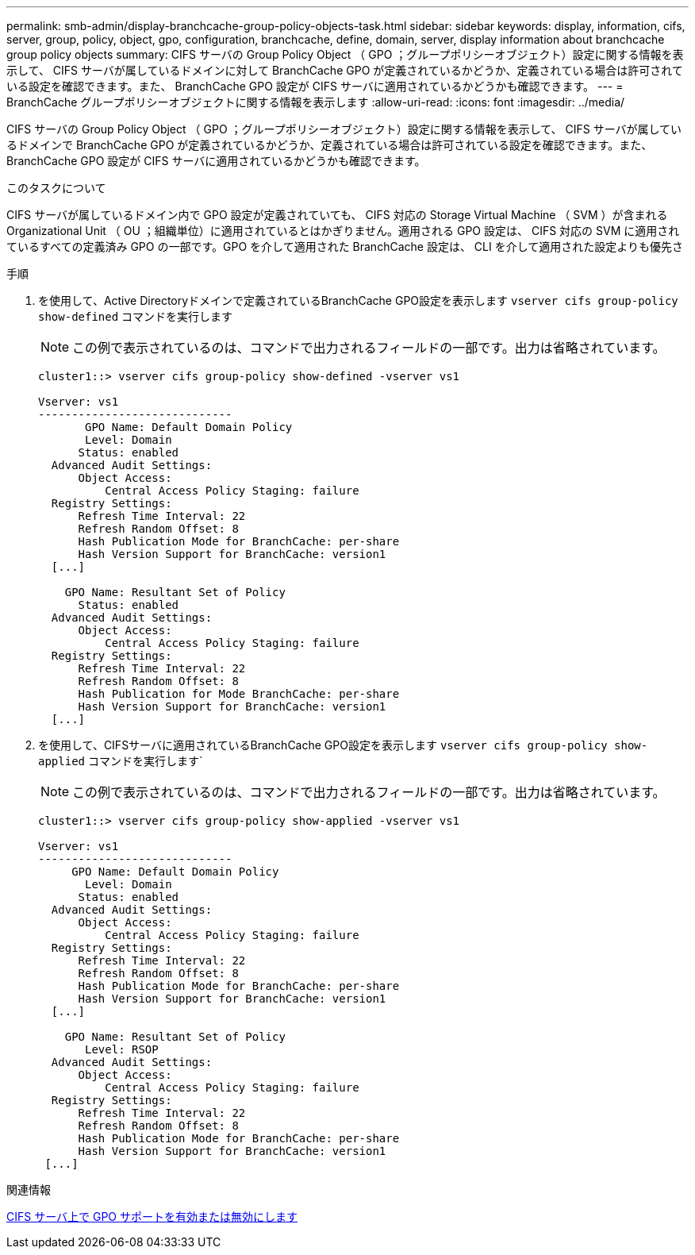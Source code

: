 ---
permalink: smb-admin/display-branchcache-group-policy-objects-task.html 
sidebar: sidebar 
keywords: display, information, cifs, server, group, policy, object, gpo, configuration, branchcache, define, domain, server, display information about branchcache group policy objects 
summary: CIFS サーバの Group Policy Object （ GPO ；グループポリシーオブジェクト）設定に関する情報を表示して、 CIFS サーバが属しているドメインに対して BranchCache GPO が定義されているかどうか、定義されている場合は許可されている設定を確認できます。また、 BranchCache GPO 設定が CIFS サーバに適用されているかどうかも確認できます。 
---
= BranchCache グループポリシーオブジェクトに関する情報を表示します
:allow-uri-read: 
:icons: font
:imagesdir: ../media/


[role="lead"]
CIFS サーバの Group Policy Object （ GPO ；グループポリシーオブジェクト）設定に関する情報を表示して、 CIFS サーバが属しているドメインで BranchCache GPO が定義されているかどうか、定義されている場合は許可されている設定を確認できます。また、 BranchCache GPO 設定が CIFS サーバに適用されているかどうかも確認できます。

.このタスクについて
CIFS サーバが属しているドメイン内で GPO 設定が定義されていても、 CIFS 対応の Storage Virtual Machine （ SVM ）が含まれる Organizational Unit （ OU ；組織単位）に適用されているとはかぎりません。適用される GPO 設定は、 CIFS 対応の SVM に適用されているすべての定義済み GPO の一部です。GPO を介して適用された BranchCache 設定は、 CLI を介して適用された設定よりも優先さ

.手順
. を使用して、Active Directoryドメインで定義されているBranchCache GPO設定を表示します `vserver cifs group-policy show-defined` コマンドを実行します
+
[NOTE]
====
この例で表示されているのは、コマンドで出力されるフィールドの一部です。出力は省略されています。

====
+
[listing]
----
cluster1::> vserver cifs group-policy show-defined -vserver vs1

Vserver: vs1
-----------------------------
       GPO Name: Default Domain Policy
       Level: Domain
      Status: enabled
  Advanced Audit Settings:
      Object Access:
          Central Access Policy Staging: failure
  Registry Settings:
      Refresh Time Interval: 22
      Refresh Random Offset: 8
      Hash Publication Mode for BranchCache: per-share
      Hash Version Support for BranchCache: version1
  [...]

    GPO Name: Resultant Set of Policy
      Status: enabled
  Advanced Audit Settings:
      Object Access:
          Central Access Policy Staging: failure
  Registry Settings:
      Refresh Time Interval: 22
      Refresh Random Offset: 8
      Hash Publication for Mode BranchCache: per-share
      Hash Version Support for BranchCache: version1
  [...]
----
. を使用して、CIFSサーバに適用されているBranchCache GPO設定を表示します `vserver cifs group-policy show-applied` コマンドを実行します`
+
[NOTE]
====
この例で表示されているのは、コマンドで出力されるフィールドの一部です。出力は省略されています。

====
+
[listing]
----
cluster1::> vserver cifs group-policy show-applied -vserver vs1

Vserver: vs1
-----------------------------
     GPO Name: Default Domain Policy
       Level: Domain
      Status: enabled
  Advanced Audit Settings:
      Object Access:
          Central Access Policy Staging: failure
  Registry Settings:
      Refresh Time Interval: 22
      Refresh Random Offset: 8
      Hash Publication Mode for BranchCache: per-share
      Hash Version Support for BranchCache: version1
  [...]

    GPO Name: Resultant Set of Policy
       Level: RSOP
  Advanced Audit Settings:
      Object Access:
          Central Access Policy Staging: failure
  Registry Settings:
      Refresh Time Interval: 22
      Refresh Random Offset: 8
      Hash Publication Mode for BranchCache: per-share
      Hash Version Support for BranchCache: version1
 [...]
----


.関連情報
xref:enable-disable-gpo-support-task.adoc[CIFS サーバ上で GPO サポートを有効または無効にします]

